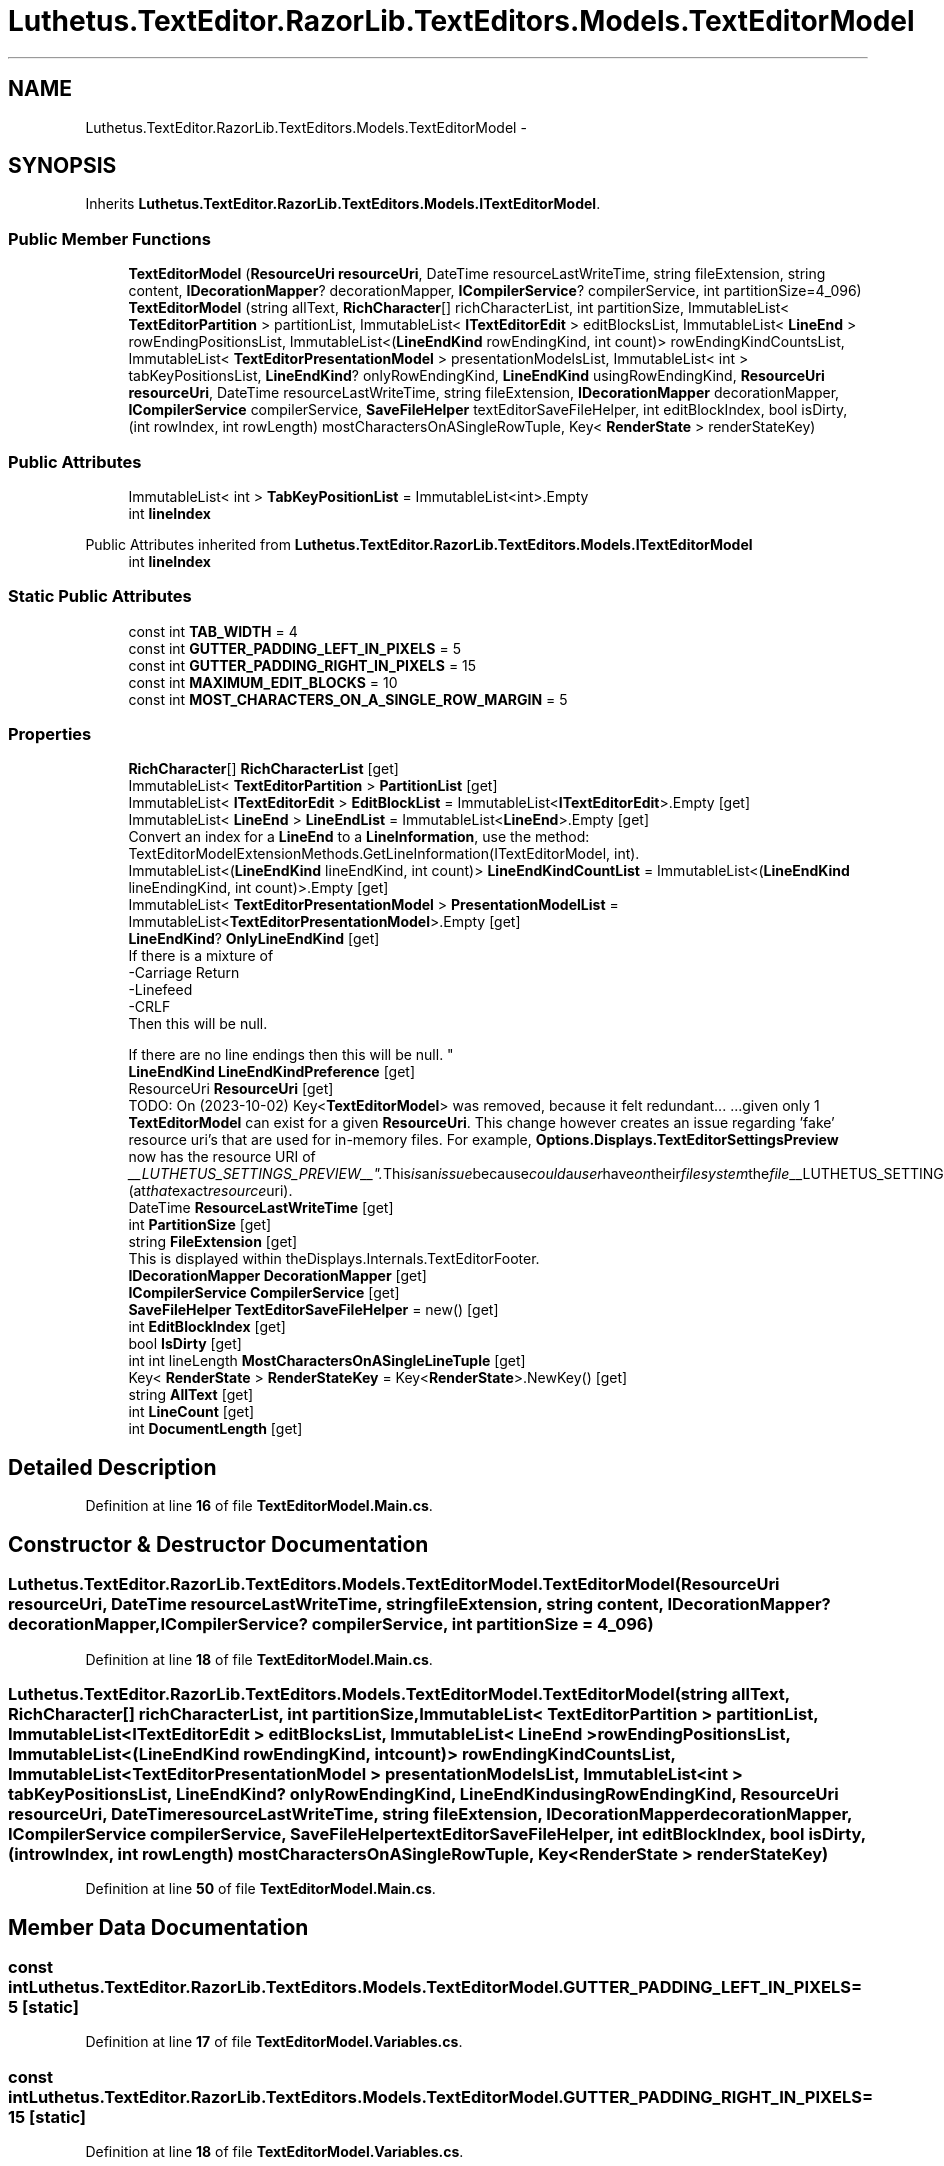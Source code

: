 .TH "Luthetus.TextEditor.RazorLib.TextEditors.Models.TextEditorModel" 3 "Version 1.0.0" "Luthetus.Ide" \" -*- nroff -*-
.ad l
.nh
.SH NAME
Luthetus.TextEditor.RazorLib.TextEditors.Models.TextEditorModel \-  

.SH SYNOPSIS
.br
.PP
.PP
Inherits \fBLuthetus\&.TextEditor\&.RazorLib\&.TextEditors\&.Models\&.ITextEditorModel\fP\&.
.SS "Public Member Functions"

.in +1c
.ti -1c
.RI "\fBTextEditorModel\fP (\fBResourceUri\fP \fBresourceUri\fP, DateTime resourceLastWriteTime, string fileExtension, string content, \fBIDecorationMapper\fP? decorationMapper, \fBICompilerService\fP? compilerService, int partitionSize=4_096)"
.br
.ti -1c
.RI "\fBTextEditorModel\fP (string allText, \fBRichCharacter\fP[] richCharacterList, int partitionSize, ImmutableList< \fBTextEditorPartition\fP > partitionList, ImmutableList< \fBITextEditorEdit\fP > editBlocksList, ImmutableList< \fBLineEnd\fP > rowEndingPositionsList, ImmutableList<(\fBLineEndKind\fP rowEndingKind, int count)> rowEndingKindCountsList, ImmutableList< \fBTextEditorPresentationModel\fP > presentationModelsList, ImmutableList< int > tabKeyPositionsList, \fBLineEndKind\fP? onlyRowEndingKind, \fBLineEndKind\fP usingRowEndingKind, \fBResourceUri\fP \fBresourceUri\fP, DateTime resourceLastWriteTime, string fileExtension, \fBIDecorationMapper\fP decorationMapper, \fBICompilerService\fP compilerService, \fBSaveFileHelper\fP textEditorSaveFileHelper, int editBlockIndex, bool isDirty,(int rowIndex, int rowLength) mostCharactersOnASingleRowTuple, Key< \fBRenderState\fP > renderStateKey)"
.br
.in -1c
.SS "Public Attributes"

.in +1c
.ti -1c
.RI "ImmutableList< int > \fBTabKeyPositionList\fP = ImmutableList<int>\&.Empty"
.br
.ti -1c
.RI "int \fBlineIndex\fP"
.br
.in -1c

Public Attributes inherited from \fBLuthetus\&.TextEditor\&.RazorLib\&.TextEditors\&.Models\&.ITextEditorModel\fP
.in +1c
.ti -1c
.RI "int \fBlineIndex\fP"
.br
.in -1c
.SS "Static Public Attributes"

.in +1c
.ti -1c
.RI "const int \fBTAB_WIDTH\fP = 4"
.br
.ti -1c
.RI "const int \fBGUTTER_PADDING_LEFT_IN_PIXELS\fP = 5"
.br
.ti -1c
.RI "const int \fBGUTTER_PADDING_RIGHT_IN_PIXELS\fP = 15"
.br
.ti -1c
.RI "const int \fBMAXIMUM_EDIT_BLOCKS\fP = 10"
.br
.ti -1c
.RI "const int \fBMOST_CHARACTERS_ON_A_SINGLE_ROW_MARGIN\fP = 5"
.br
.in -1c
.SS "Properties"

.in +1c
.ti -1c
.RI "\fBRichCharacter\fP[] \fBRichCharacterList\fP\fR [get]\fP"
.br
.ti -1c
.RI "ImmutableList< \fBTextEditorPartition\fP > \fBPartitionList\fP\fR [get]\fP"
.br
.ti -1c
.RI "ImmutableList< \fBITextEditorEdit\fP > \fBEditBlockList\fP = ImmutableList<\fBITextEditorEdit\fP>\&.Empty\fR [get]\fP"
.br
.ti -1c
.RI "ImmutableList< \fBLineEnd\fP > \fBLineEndList\fP = ImmutableList<\fBLineEnd\fP>\&.Empty\fR [get]\fP"
.br
.RI "Convert an index for a \fBLineEnd\fP to a \fBLineInformation\fP, use the method: TextEditorModelExtensionMethods\&.GetLineInformation(ITextEditorModel, int)\&. "
.ti -1c
.RI "ImmutableList<(\fBLineEndKind\fP lineEndKind, int count)> \fBLineEndKindCountList\fP = ImmutableList<(\fBLineEndKind\fP lineEndingKind, int count)>\&.Empty\fR [get]\fP"
.br
.ti -1c
.RI "ImmutableList< \fBTextEditorPresentationModel\fP > \fBPresentationModelList\fP = ImmutableList<\fBTextEditorPresentationModel\fP>\&.Empty\fR [get]\fP"
.br
.ti -1c
.RI "\fBLineEndKind\fP? \fBOnlyLineEndKind\fP\fR [get]\fP"
.br
.RI "If there is a mixture of
.br
-Carriage Return
.br
-Linefeed
.br
-CRLF
.br
 Then this will be null\&.
.br

.br
 If there are no line endings then this will be null\&. "
.ti -1c
.RI "\fBLineEndKind\fP \fBLineEndKindPreference\fP\fR [get]\fP"
.br
.ti -1c
.RI "ResourceUri \fBResourceUri\fP\fR [get]\fP"
.br
.RI "TODO: On (2023-10-02) Key<\fBTextEditorModel\fP> was removed, because it felt redundant\&.\&.\&. \&.\&.\&.given only 1 \fBTextEditorModel\fP can exist for a given \fBResourceUri\fP\&. This change however creates an issue regarding 'fake' resource uri's that are used for in-memory files\&. For example, \fBOptions\&.Displays\&.TextEditorSettingsPreview\fP now has the resource URI of "__LUTHETUS_SETTINGS_PREVIEW__"\&. This is an issue because could a user have on their filesystem the file "__LUTHETUS_SETTINGS_PREVIEW__"? (at that exact resource uri)\&. "
.ti -1c
.RI "DateTime \fBResourceLastWriteTime\fP\fR [get]\fP"
.br
.ti -1c
.RI "int \fBPartitionSize\fP\fR [get]\fP"
.br
.ti -1c
.RI "string \fBFileExtension\fP\fR [get]\fP"
.br
.RI "This is displayed within theDisplays\&.Internals\&.TextEditorFooter\&. "
.ti -1c
.RI "\fBIDecorationMapper\fP \fBDecorationMapper\fP\fR [get]\fP"
.br
.ti -1c
.RI "\fBICompilerService\fP \fBCompilerService\fP\fR [get]\fP"
.br
.ti -1c
.RI "\fBSaveFileHelper\fP \fBTextEditorSaveFileHelper\fP = new()\fR [get]\fP"
.br
.ti -1c
.RI "int \fBEditBlockIndex\fP\fR [get]\fP"
.br
.ti -1c
.RI "bool \fBIsDirty\fP\fR [get]\fP"
.br
.ti -1c
.RI "int int lineLength \fBMostCharactersOnASingleLineTuple\fP\fR [get]\fP"
.br
.ti -1c
.RI "Key< \fBRenderState\fP > \fBRenderStateKey\fP = Key<\fBRenderState\fP>\&.NewKey()\fR [get]\fP"
.br
.ti -1c
.RI "string \fBAllText\fP\fR [get]\fP"
.br
.ti -1c
.RI "int \fBLineCount\fP\fR [get]\fP"
.br
.ti -1c
.RI "int \fBDocumentLength\fP\fR [get]\fP"
.br
.in -1c
.SH "Detailed Description"
.PP 

.PP
Definition at line \fB16\fP of file \fBTextEditorModel\&.Main\&.cs\fP\&.
.SH "Constructor & Destructor Documentation"
.PP 
.SS "Luthetus\&.TextEditor\&.RazorLib\&.TextEditors\&.Models\&.TextEditorModel\&.TextEditorModel (\fBResourceUri\fP resourceUri, DateTime resourceLastWriteTime, string fileExtension, string content, \fBIDecorationMapper\fP? decorationMapper, \fBICompilerService\fP? compilerService, int partitionSize = \fR4_096\fP)"

.PP
Definition at line \fB18\fP of file \fBTextEditorModel\&.Main\&.cs\fP\&.
.SS "Luthetus\&.TextEditor\&.RazorLib\&.TextEditors\&.Models\&.TextEditorModel\&.TextEditorModel (string allText, \fBRichCharacter\fP[] richCharacterList, int partitionSize, ImmutableList< \fBTextEditorPartition\fP > partitionList, ImmutableList< \fBITextEditorEdit\fP > editBlocksList, ImmutableList< \fBLineEnd\fP > rowEndingPositionsList, ImmutableList<(\fBLineEndKind\fP rowEndingKind, int count)> rowEndingKindCountsList, ImmutableList< \fBTextEditorPresentationModel\fP > presentationModelsList, ImmutableList< int > tabKeyPositionsList, \fBLineEndKind\fP? onlyRowEndingKind, \fBLineEndKind\fP usingRowEndingKind, \fBResourceUri\fP resourceUri, DateTime resourceLastWriteTime, string fileExtension, \fBIDecorationMapper\fP decorationMapper, \fBICompilerService\fP compilerService, \fBSaveFileHelper\fP textEditorSaveFileHelper, int editBlockIndex, bool isDirty, (int rowIndex, int rowLength) mostCharactersOnASingleRowTuple, Key< \fBRenderState\fP > renderStateKey)"

.PP
Definition at line \fB50\fP of file \fBTextEditorModel\&.Main\&.cs\fP\&.
.SH "Member Data Documentation"
.PP 
.SS "const int Luthetus\&.TextEditor\&.RazorLib\&.TextEditors\&.Models\&.TextEditorModel\&.GUTTER_PADDING_LEFT_IN_PIXELS = 5\fR [static]\fP"

.PP
Definition at line \fB17\fP of file \fBTextEditorModel\&.Variables\&.cs\fP\&.
.SS "const int Luthetus\&.TextEditor\&.RazorLib\&.TextEditors\&.Models\&.TextEditorModel\&.GUTTER_PADDING_RIGHT_IN_PIXELS = 15\fR [static]\fP"

.PP
Definition at line \fB18\fP of file \fBTextEditorModel\&.Variables\&.cs\fP\&.
.SS "int Luthetus\&.TextEditor\&.RazorLib\&.TextEditors\&.Models\&.TextEditorModel\&.lineIndex"

.PP
Definition at line \fB53\fP of file \fBTextEditorModel\&.Variables\&.cs\fP\&.
.SS "const int Luthetus\&.TextEditor\&.RazorLib\&.TextEditors\&.Models\&.TextEditorModel\&.MAXIMUM_EDIT_BLOCKS = 10\fR [static]\fP"

.PP
Definition at line \fB19\fP of file \fBTextEditorModel\&.Variables\&.cs\fP\&.
.SS "const int Luthetus\&.TextEditor\&.RazorLib\&.TextEditors\&.Models\&.TextEditorModel\&.MOST_CHARACTERS_ON_A_SINGLE_ROW_MARGIN = 5\fR [static]\fP"

.PP
Definition at line \fB20\fP of file \fBTextEditorModel\&.Variables\&.cs\fP\&.
.SS "const int Luthetus\&.TextEditor\&.RazorLib\&.TextEditors\&.Models\&.TextEditorModel\&.TAB_WIDTH = 4\fR [static]\fP"

.PP
Definition at line \fB16\fP of file \fBTextEditorModel\&.Variables\&.cs\fP\&.
.SS "ImmutableList<int> Luthetus\&.TextEditor\&.RazorLib\&.TextEditors\&.Models\&.TextEditorModel\&.TabKeyPositionList = ImmutableList<int>\&.Empty"

.PP

.PP
Definition at line \fB35\fP of file \fBTextEditorModel\&.Variables\&.cs\fP\&.
.SH "Property Documentation"
.PP 
.SS "string Luthetus\&.TextEditor\&.RazorLib\&.TextEditors\&.Models\&.TextEditorModel\&.AllText\fR [get]\fP"

.PP
Implements \fBLuthetus\&.TextEditor\&.RazorLib\&.TextEditors\&.Models\&.ITextEditorModel\fP\&.
.PP
Definition at line \fB56\fP of file \fBTextEditorModel\&.Variables\&.cs\fP\&.
.SS "\fBICompilerService\fP Luthetus\&.TextEditor\&.RazorLib\&.TextEditors\&.Models\&.TextEditorModel\&.CompilerService\fR [get]\fP"

.PP
Implements \fBLuthetus\&.TextEditor\&.RazorLib\&.TextEditors\&.Models\&.ITextEditorModel\fP\&.
.PP
Definition at line \fB49\fP of file \fBTextEditorModel\&.Variables\&.cs\fP\&.
.SS "\fBIDecorationMapper\fP Luthetus\&.TextEditor\&.RazorLib\&.TextEditors\&.Models\&.TextEditorModel\&.DecorationMapper\fR [get]\fP"

.PP
Implements \fBLuthetus\&.TextEditor\&.RazorLib\&.TextEditors\&.Models\&.ITextEditorModel\fP\&.
.PP
Definition at line \fB48\fP of file \fBTextEditorModel\&.Variables\&.cs\fP\&.
.SS "int Luthetus\&.TextEditor\&.RazorLib\&.TextEditors\&.Models\&.TextEditorModel\&.DocumentLength\fR [get]\fP"

.PP
Definition at line \fB59\fP of file \fBTextEditorModel\&.Variables\&.cs\fP\&.
.SS "int Luthetus\&.TextEditor\&.RazorLib\&.TextEditors\&.Models\&.TextEditorModel\&.EditBlockIndex\fR [get]\fP"

.PP
Implements \fBLuthetus\&.TextEditor\&.RazorLib\&.TextEditors\&.Models\&.ITextEditorModel\fP\&.
.PP
Definition at line \fB51\fP of file \fBTextEditorModel\&.Variables\&.cs\fP\&.
.SS "ImmutableList<\fBITextEditorEdit\fP> Luthetus\&.TextEditor\&.RazorLib\&.TextEditors\&.Models\&.TextEditorModel\&.EditBlockList = ImmutableList<\fBITextEditorEdit\fP>\&.Empty\fR [get]\fP"

.PP
Implements \fBLuthetus\&.TextEditor\&.RazorLib\&.TextEditors\&.Models\&.ITextEditorModel\fP\&.
.PP
Definition at line \fB27\fP of file \fBTextEditorModel\&.Variables\&.cs\fP\&.
.SS "string Luthetus\&.TextEditor\&.RazorLib\&.TextEditors\&.Models\&.TextEditorModel\&.FileExtension\fR [get]\fP"

.PP
This is displayed within theDisplays\&.Internals\&.TextEditorFooter\&. 
.PP
Implements \fBLuthetus\&.TextEditor\&.RazorLib\&.TextEditors\&.Models\&.ITextEditorModel\fP\&.
.PP
Definition at line \fB47\fP of file \fBTextEditorModel\&.Variables\&.cs\fP\&.
.SS "bool Luthetus\&.TextEditor\&.RazorLib\&.TextEditors\&.Models\&.TextEditorModel\&.IsDirty\fR [get]\fP"

.PP
Implements \fBLuthetus\&.TextEditor\&.RazorLib\&.TextEditors\&.Models\&.ITextEditorModel\fP\&.
.PP
Definition at line \fB52\fP of file \fBTextEditorModel\&.Variables\&.cs\fP\&.
.SS "int Luthetus\&.TextEditor\&.RazorLib\&.TextEditors\&.Models\&.TextEditorModel\&.LineCount\fR [get]\fP"

.PP
Implements \fBLuthetus\&.TextEditor\&.RazorLib\&.TextEditors\&.Models\&.ITextEditorModel\fP\&.
.PP
Definition at line \fB58\fP of file \fBTextEditorModel\&.Variables\&.cs\fP\&.
.SS "ImmutableList<(\fBLineEndKind\fP lineEndKind, int count)> Luthetus\&.TextEditor\&.RazorLib\&.TextEditors\&.Models\&.TextEditorModel\&.LineEndKindCountList = ImmutableList<(\fBLineEndKind\fP lineEndingKind, int count)>\&.Empty\fR [get]\fP"

.PP
Implements \fBLuthetus\&.TextEditor\&.RazorLib\&.TextEditors\&.Models\&.ITextEditorModel\fP\&.
.PP
Definition at line \fB31\fP of file \fBTextEditorModel\&.Variables\&.cs\fP\&.
.SS "\fBLineEndKind\fP Luthetus\&.TextEditor\&.RazorLib\&.TextEditors\&.Models\&.TextEditorModel\&.LineEndKindPreference\fR [get]\fP"

.PP
Implements \fBLuthetus\&.TextEditor\&.RazorLib\&.TextEditors\&.Models\&.ITextEditorModel\fP\&.
.PP
Definition at line \fB39\fP of file \fBTextEditorModel\&.Variables\&.cs\fP\&.
.SS "ImmutableList<\fBLineEnd\fP> Luthetus\&.TextEditor\&.RazorLib\&.TextEditors\&.Models\&.TextEditorModel\&.LineEndList = ImmutableList<\fBLineEnd\fP>\&.Empty\fR [get]\fP"

.PP
Convert an index for a \fBLineEnd\fP to a \fBLineInformation\fP, use the method: TextEditorModelExtensionMethods\&.GetLineInformation(ITextEditorModel, int)\&. 
.PP
Implements \fBLuthetus\&.TextEditor\&.RazorLib\&.TextEditors\&.Models\&.ITextEditorModel\fP\&.
.PP
Definition at line \fB30\fP of file \fBTextEditorModel\&.Variables\&.cs\fP\&.
.SS "int int lineLength Luthetus\&.TextEditor\&.RazorLib\&.TextEditors\&.Models\&.TextEditorModel\&.MostCharactersOnASingleLineTuple\fR [get]\fP"

.PP
Implements \fBLuthetus\&.TextEditor\&.RazorLib\&.TextEditors\&.Models\&.ITextEditorModel\fP\&.
.PP
Definition at line \fB53\fP of file \fBTextEditorModel\&.Variables\&.cs\fP\&.
.SS "\fBLineEndKind\fP? Luthetus\&.TextEditor\&.RazorLib\&.TextEditors\&.Models\&.TextEditorModel\&.OnlyLineEndKind\fR [get]\fP"

.PP
If there is a mixture of
.br
-Carriage Return
.br
-Linefeed
.br
-CRLF
.br
 Then this will be null\&.
.br

.br
 If there are no line endings then this will be null\&. 
.PP
Implements \fBLuthetus\&.TextEditor\&.RazorLib\&.TextEditors\&.Models\&.ITextEditorModel\fP\&.
.PP
Definition at line \fB38\fP of file \fBTextEditorModel\&.Variables\&.cs\fP\&.
.SS "ImmutableList<\fBTextEditorPartition\fP> Luthetus\&.TextEditor\&.RazorLib\&.TextEditors\&.Models\&.TextEditorModel\&.PartitionList\fR [get]\fP"

.PP
Implements \fBLuthetus\&.TextEditor\&.RazorLib\&.TextEditors\&.Models\&.ITextEditorModel\fP\&.
.PP
Definition at line \fB25\fP of file \fBTextEditorModel\&.Variables\&.cs\fP\&.
.SS "int Luthetus\&.TextEditor\&.RazorLib\&.TextEditors\&.Models\&.TextEditorModel\&.PartitionSize\fR [get]\fP"

.PP
Definition at line \fB44\fP of file \fBTextEditorModel\&.Variables\&.cs\fP\&.
.SS "ImmutableList<\fBTextEditorPresentationModel\fP> Luthetus\&.TextEditor\&.RazorLib\&.TextEditors\&.Models\&.TextEditorModel\&.PresentationModelList = ImmutableList<\fBTextEditorPresentationModel\fP>\&.Empty\fR [get]\fP"

.PP
Implements \fBLuthetus\&.TextEditor\&.RazorLib\&.TextEditors\&.Models\&.ITextEditorModel\fP\&.
.PP
Definition at line \fB32\fP of file \fBTextEditorModel\&.Variables\&.cs\fP\&.
.SS "Key<\fBRenderState\fP> Luthetus\&.TextEditor\&.RazorLib\&.TextEditors\&.Models\&.TextEditorModel\&.RenderStateKey = Key<\fBRenderState\fP>\&.NewKey()\fR [get]\fP"

.PP
Implements \fBLuthetus\&.TextEditor\&.RazorLib\&.TextEditors\&.Models\&.ITextEditorModel\fP\&.
.PP
Definition at line \fB54\fP of file \fBTextEditorModel\&.Variables\&.cs\fP\&.
.SS "DateTime Luthetus\&.TextEditor\&.RazorLib\&.TextEditors\&.Models\&.TextEditorModel\&.ResourceLastWriteTime\fR [get]\fP"

.PP
Implements \fBLuthetus\&.TextEditor\&.RazorLib\&.TextEditors\&.Models\&.ITextEditorModel\fP\&.
.PP
Definition at line \fB43\fP of file \fBTextEditorModel\&.Variables\&.cs\fP\&.
.SS "ResourceUri Luthetus\&.TextEditor\&.RazorLib\&.TextEditors\&.Models\&.TextEditorModel\&.ResourceUri\fR [get]\fP"

.PP
TODO: On (2023-10-02) Key<\fBTextEditorModel\fP> was removed, because it felt redundant\&.\&.\&. \&.\&.\&.given only 1 \fBTextEditorModel\fP can exist for a given \fBResourceUri\fP\&. This change however creates an issue regarding 'fake' resource uri's that are used for in-memory files\&. For example, \fBOptions\&.Displays\&.TextEditorSettingsPreview\fP now has the resource URI of "__LUTHETUS_SETTINGS_PREVIEW__"\&. This is an issue because could a user have on their filesystem the file "__LUTHETUS_SETTINGS_PREVIEW__"? (at that exact resource uri)\&. 
.PP
Implements \fBLuthetus\&.TextEditor\&.RazorLib\&.TextEditors\&.Models\&.ITextEditorModel\fP\&.
.PP
Definition at line \fB42\fP of file \fBTextEditorModel\&.Variables\&.cs\fP\&.
.SS "\fBRichCharacter\fP [] Luthetus\&.TextEditor\&.RazorLib\&.TextEditors\&.Models\&.TextEditorModel\&.RichCharacterList\fR [get]\fP"

.SH "Changed this property to an array from an ImmutableList (2024-08-13)\&."
.PP
The motivation for this change comes from calculating the virtualization result\&.

.PP
The storage for the underlying data of a 'ImmutableList' is believed to be more of a 'tree' structure than a contiguous array\&.

.PP
And therefore, when we virtualize vertically, and then horizontally after, this is an incredible amount of overhead if performed on a 'tree'-like structure\&.

.PP
A contiguous array is expected to be a dramatic improvement in performance when calculating the virtualization result\&.

.PP
A side note on this change: could \&.NET internally more easily leverage caching with this now being a contiguous array, rather than a 'tree'?

.PP
A worry: I'm not quite certain on the details of the idea in my head\&. It is something along lines of an array being treated as a struct and that this could cause a mess somehow? | Copying the entire list of rich characters versus just passing around a pointer kind of thing\&. | But, this array is located on an object, the text editor model, and it is the model that is being passed around in the code base\&. So this shouldn't be an issue\&.

.PP
Quite non-scientifically I simply took note of the memory usage that the Task Manager on windows reported for the IDE while this used to be an ImmutableList, before I made the change\&. | It was 1,744 MB of memory pre change\&. It is 1,568 MB of memory after change\&.

.PP
There is 0 control of variables going on here so the change of 200 MB perhaps is completely meaningless\&.

.PP
More so, I took a simple note of memory usage incase I see that the memory usage doubled or something absurd\&.

.PP
Would the app's memory go up, or would the so called "\&.NET Host" have its memory go up? I'm seeing in task manager a process called "\&.NET Host", separate to that of "Luthetus\&.Ide\&.Photino"\&.

.PP
I'm now seeing 643 MB of memory usage after changing \fBRichCharacter\fP to a struct from a class 
.PP
Implements \fBLuthetus\&.TextEditor\&.RazorLib\&.TextEditors\&.Models\&.ITextEditorModel\fP\&.
.PP
Definition at line \fB24\fP of file \fBTextEditorModel\&.Variables\&.cs\fP\&.
.SS "\fBSaveFileHelper\fP Luthetus\&.TextEditor\&.RazorLib\&.TextEditors\&.Models\&.TextEditorModel\&.TextEditorSaveFileHelper = new()\fR [get]\fP"

.PP
Implements \fBLuthetus\&.TextEditor\&.RazorLib\&.TextEditors\&.Models\&.ITextEditorModel\fP\&.
.PP
Definition at line \fB50\fP of file \fBTextEditorModel\&.Variables\&.cs\fP\&.

.SH "Author"
.PP 
Generated automatically by Doxygen for Luthetus\&.Ide from the source code\&.
